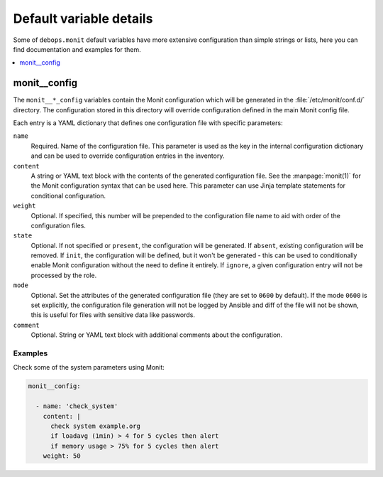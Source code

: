 Default variable details
========================

Some of ``debops.monit`` default variables have more extensive configuration
than simple strings or lists, here you can find documentation and examples for
them.

.. contents::
   :local:
   :depth: 1


.. _monit__ref_config:

monit__config
-------------

The ``monit__*_config`` variables contain the Monit configuration which will be
generated in the :file:`/etc/monit/conf.d/` directory. The configuration stored
in this directory will override configuration defined in the main Monit config
file.

Each entry is a YAML dictionary that defines one configuration file with
specific parameters:

``name``
  Required. Name of the configuration file. This parameter is used as the key
  in the internal configuration dictionary and can be used to override
  configuration entries in the inventory.

``content``
  A string or YAML text block with the contents of the generated configuration
  file. See the :manpage:`monit(1)` for the Monit configuration syntax that can
  be used here. This parameter can use Jinja template statements for
  conditional configuration.

``weight``
  Optional. If specified, this number will be prepended to the configuration
  file name to aid with order of the configuration files.

``state``
  Optional. If not specified or ``present``, the configuration will be
  generated. If ``absent``, existing configuration will be removed. If
  ``init``, the configuration will be defined, but it won't be generated - this
  can be used to conditionally enable Monit configuration without the need to
  define it entirely. If ``ignore``, a given configuration entry will not be
  processed by the role.

``mode``
  Optional. Set the attributes of the generated configuration file (they are
  set to ``0600`` by default). If the mode ``0600`` is set explicitly, the
  configuration file generation will not be logged by Ansible and diff of the
  file will not be shown, this is useful for files with sensitive data like
  passwords.

``comment``
  Optional. String or YAML text block with additional comments about the
  configuration.

Examples
~~~~~~~~

Check some of the system parameters using Monit:

.. code-block:: yaml

   monit__config:

     - name: 'check_system'
       content: |
         check system example.org
         if loadavg (1min) > 4 for 5 cycles then alert
         if memory usage > 75% for 5 cycles then alert
       weight: 50
